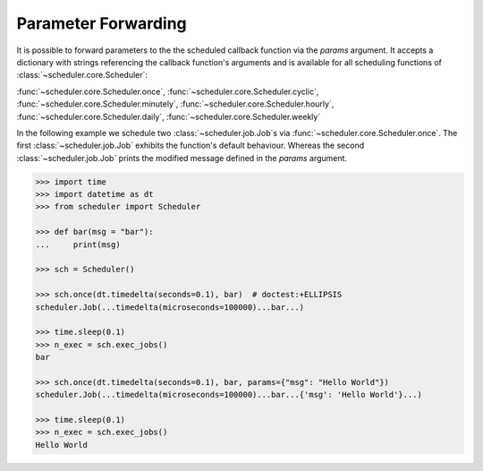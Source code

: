Parameter Forwarding
====================

It is possible to forward parameters to the the scheduled callback function via the `params` argument.
It accepts a dictionary with strings referencing the callback function's arguments and is available
for all scheduling functions of :class:`~scheduler.core.Scheduler`:

:func:`~scheduler.core.Scheduler.once`,
:func:`~scheduler.core.Scheduler.cyclic`,
:func:`~scheduler.core.Scheduler.minutely`,
:func:`~scheduler.core.Scheduler.hourly`,
:func:`~scheduler.core.Scheduler.daily`,
:func:`~scheduler.core.Scheduler.weekly`

In the following example we schedule two :class:`~scheduler.job.Job`\ s via
:func:`~scheduler.core.Scheduler.once`. The first :class:`~scheduler.job.Job` exhibits the function's default behaviour.
Whereas the second :class:`~scheduler.job.Job` prints the modified message defined in the `params` argument.

.. code-block:: pycon

    >>> import time
    >>> import datetime as dt
    >>> from scheduler import Scheduler

    >>> def bar(msg = "bar"):
    ...     print(msg)

    >>> sch = Scheduler()

    >>> sch.once(dt.timedelta(seconds=0.1), bar)  # doctest:+ELLIPSIS
    scheduler.Job(...timedelta(microseconds=100000)...bar...)

    >>> time.sleep(0.1)
    >>> n_exec = sch.exec_jobs()
    bar

    >>> sch.once(dt.timedelta(seconds=0.1), bar, params={"msg": "Hello World"})
    scheduler.Job(...timedelta(microseconds=100000)...bar...{'msg': 'Hello World'}...)

    >>> time.sleep(0.1)
    >>> n_exec = sch.exec_jobs()
    Hello World